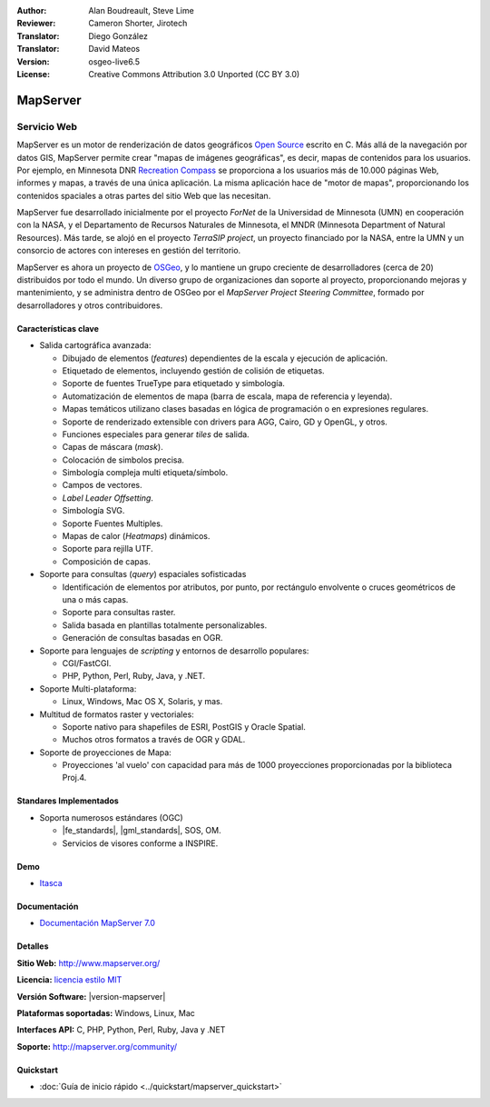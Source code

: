 :Author: Alan Boudreault, Steve Lime
:Reviewer: Cameron Shorter, Jirotech
:Translator: Diego González
:Translator: David Mateos
:Version: osgeo-live6.5
:License: Creative Commons Attribution 3.0 Unported (CC BY 3.0)

.. image:: /images/project_logos/logo-mapserver-new.png
  :alt: project logo
  :align: right
  :target: http://mapserver.org/

.. image:: /images/logos/OSGeo_project.png
  :scale: 100 %
  :alt: OSGeo Project
  :align: right
  :target: http://www.osgeo.org


MapServer
================================================================================

Servicio Web
~~~~~~~~~~~~~~~~~~~~~~~~~~~~~~~~~~~~~~~~~~~~~~~~~~~~~~~~~~~~~~~~~~~~~~~~~~~~~~~~

MapServer es un motor de renderización de datos geográficos `Open Source <http://www.opensource.org>`_ escrito en C. Más allá de la navegación por datos GIS, MapServer permite crear "mapas de imágenes geográficas", es decir, mapas de contenidos para los usuarios. Por ejemplo, en Minnesota DNR `Recreation Compass <http://www.dnr.state.mn.us/maps/compass.html>`_ se proporciona a los usuarios más de 10.000 páginas Web, informes y mapas, a través de una única aplicación. La misma aplicación hace de "motor de mapas", proporcionando los contenidos spaciales a otras partes del sitio Web que las necesitan.

MapServer fue desarrollado inicialmente por el proyecto *ForNet* de la Universidad de Minnesota (UMN) en cooperación con la NASA, y el Departamento de Recursos Naturales de Minnesota, el MNDR (Minnesota Department of Natural Resources). Más tarde, se alojó en el proyecto *TerraSIP project*, un proyecto financiado por la NASA, entre la UMN y un consorcio de actores con intereses en gestión del territorio.

MapServer es ahora un proyecto de `OSGeo <http://www.osgeo.org>`_, y lo mantiene un grupo creciente de desarrolladores (cerca de 20) distribuidos por todo el mundo. Un diverso grupo de organizaciones dan soporte al proyecto, proporcionando mejoras y mantenimiento, y se administra dentro de OSGeo por el *MapServer Project Steering Committee*, formado por desarrolladores y otros contribuidores.

Características clave
--------------------------------------------------------------------------------

.. image:: /images/screenshots/1024x768/mapserver.png
  :scale: 50 %
  :alt: screenshot
  :align: right

* Salida cartográfica avanzada:

  * Dibujado de elementos (*features*) dependientes de la escala y ejecución de aplicación.
  * Etiquetado de elementos,  incluyendo gestión de colisión de etiquetas.
  * Soporte de fuentes TrueType para etiquetado y simbología.
  * Automatización de elementos de mapa (barra de escala, mapa de referencia y leyenda).
  * Mapas temáticos utilizano clases basadas en lógica de programación o en expresiones regulares.
  * Soporte de renderizado extensible con drivers para AGG, Cairo, GD y OpenGL, y otros.
  * Funciones especiales para generar *tiles* de salida. 
  * Capas de máscara (*mask*).
  * Colocación de simbolos precisa.
  * Simbología compleja multi etiqueta/símbolo.
  * Campos de vectores.
  * *Label Leader Offsetting*.
  * Simbología SVG. 
  * Soporte Fuentes Multiples.
  * Mapas de calor (*Heatmaps*) dinámicos.
  * Soporte para rejilla UTF.
  * Composición de capas.

* Soporte para consultas (*query*) espaciales sofisticadas

  * Identificación de elementos por atributos, por punto, por rectángulo envolvente o cruces geométricos de una o más capas.
  * Soporte para consultas raster. 
  * Salida basada en plantillas totalmente personalizables.
  * Generación de consultas basadas en OGR.
 
* Soporte para lenguajes de *scripting* y entornos de desarrollo populares:

  * CGI/FastCGI.
  * PHP, Python, Perl, Ruby, Java, y .NET.

* Soporte Multi-plataforma:

  * Linux, Windows, Mac OS X, Solaris, y mas.

* Multitud de formatos raster y vectoriales:

  * Soporte nativo para shapefiles de ESRI, PostGIS y Oracle Spatial.
  * Muchos otros formatos a través de OGR y GDAL.

* Soporte de proyecciones de Mapa:

  * Proyecciones 'al vuelo' con capacidad para más de 1000 proyecciones proporcionadas por la biblioteca Proj.4.

Standares Implementados
--------------------------------------------------------------------------------

* Soporta numerosos estándares  (OGC)

  * |fe_standards|, |gml_standards|, SOS, OM.

  * Servicios de visores conforme a INSPIRE.

Demo
--------------------------------------------------------------------------------

* `Itasca <http://localhost/mapserver_demos/itasca/>`_

Documentación
--------------------------------------------------------------------------------

* `Documentación MapServer 7.0  <../../mapserver/doc/index.html>`_

Detalles
--------------------------------------------------------------------------------

**Sitio Web:** http://www.mapserver.org/

**Licencia:** `licencia estilo MIT <http://mapserver.org/copyright.html#license>`_

**Versión Software:**  |version-mapserver|

**Plataformas soportadas:** Windows, Linux, Mac

**Interfaces API:** C, PHP, Python, Perl, Ruby, Java y .NET

**Soporte:** http://mapserver.org/community/

Quickstart
--------------------------------------------------------------------------------
    
* :doc:`Guía de inicio rápido <../quickstart/mapserver_quickstart>`
